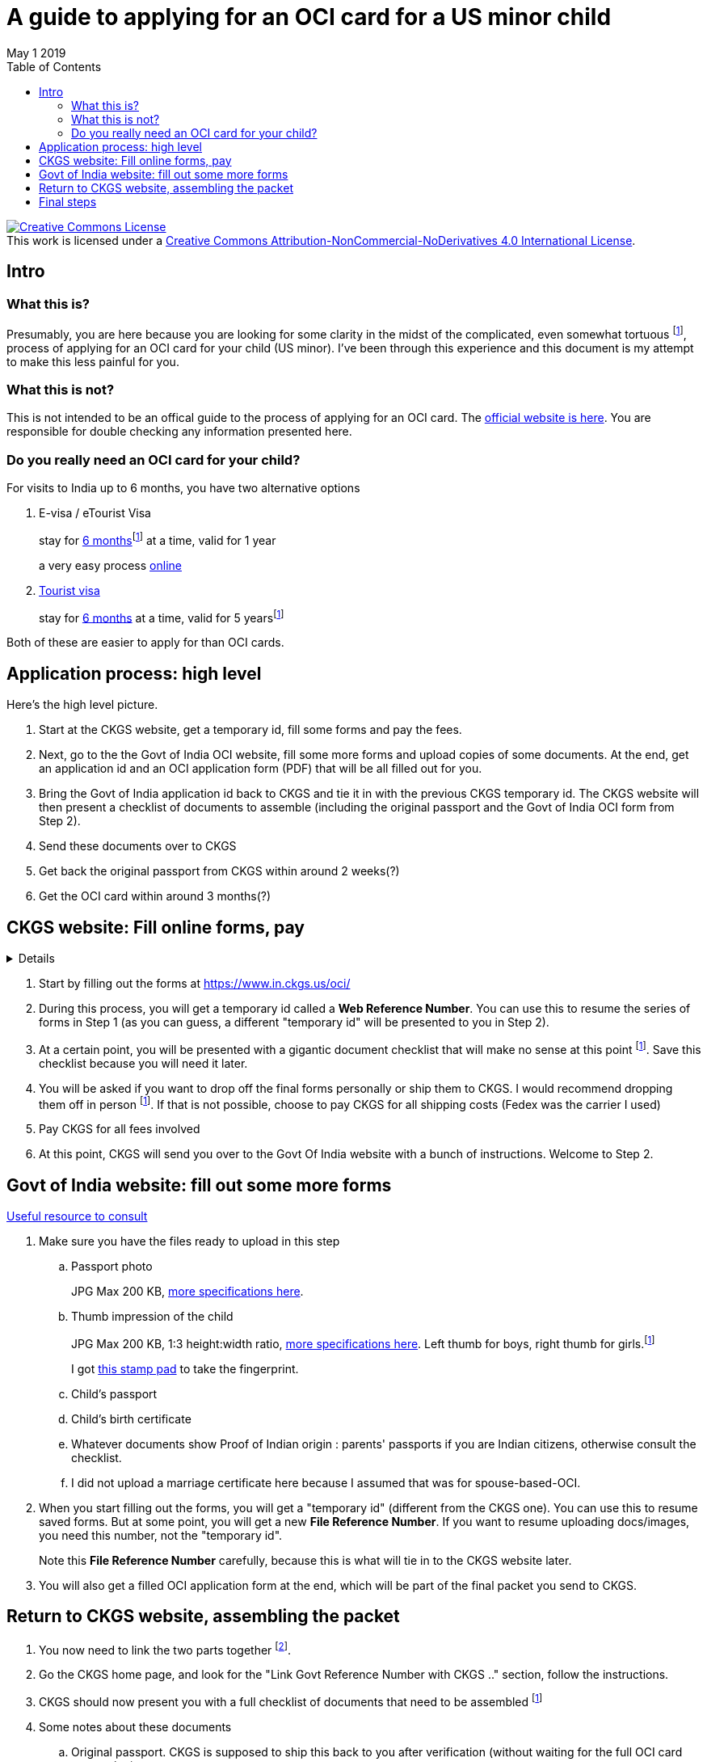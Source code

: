 = A guide to applying for an OCI card for a US minor child 
May 1 2019
:toc: 

+++
<a rel="license" href="http://creativecommons.org/licenses/by-nc-nd/4.0/"><img alt="Creative Commons License" style="border-width:0" src="https://i.creativecommons.org/l/by-nc-nd/4.0/88x31.png" /></a><br />This work is licensed under a <a rel="license" href="http://creativecommons.org/licenses/by-nc-nd/4.0/">Creative Commons Attribution-NonCommercial-NoDerivatives 4.0 International License</a>.
+++

== Intro

=== What this is?

Presumably, you are here because you are looking for some clarity in the midst of the complicated, even somewhat tortuous footnote:disclaimers[truly, a brilliant equivalent of a citizenship test and an introduction to Indian bureacracy], process of applying for an OCI card for your child (US minor). I've been through this experience and this document is my attempt to make this less painful for you.

=== What this is not?

This is not intended to be an offical guide to the process of applying for an OCI card. The https://www.in.ckgs.us/oci/how-to-apply[official website is here]. You are responsible for double checking any information presented here.

=== Do you really need an OCI card for your child?

For visits to India up to 6 months, you have two alternative options

. E-visa / eTourist Visa  
+
stay for  https://www.in.ckgs.us/faq/visa/general-e-visa-form-filling-assistance-questions/1374/can-i-extend-my-evisa-stay#1374[6 months]footnote:disclaimers[technically, 180 days]  at a time, valid for 1 year
+
a very easy process https://indianvisaonline.gov.in/evisa/tvoa.html[online]
. https://www.in.ckgs.us/visa/tourist-visa[Tourist visa] 
+      
stay for https://www.in.ckgs.us/faq/visa/general-visa-questions/487/what-is-the-duration-and-validity-of-a-tourist-visa#487[6 months] at a time, valid for 5 yearsfootnote:disclaimers[5 years for minors, 10 years in general, according to the CKGS website] 

Both of these are easier to apply for than OCI cards.


== Application process: high level 

Here's the high level picture.

. Start at the CKGS website, get a temporary id, fill some forms and pay the fees.

. Next, go to the the Govt of India OCI website, fill some more forms and upload copies of some documents. At the end, get an application id and an OCI application form (PDF) that will be all filled out for you.

. Bring the Govt of India application id back to CKGS and tie it in with the previous CKGS temporary id. The CKGS website will then present a checklist of documents to assemble (including the original passport and the Govt of India OCI form from Step 2). 

. Send these documents over to CKGS 

. Get back the original passport from CKGS within around 2 weeks(?)

. Get the OCI card within around 3 months(?)

== CKGS website: Fill online forms, pay

[%collapsible]
+++ <details><summary> +++
Details
+++ </summary><div> +++
Fill out general questionnaire, parents and grandparents info
Save temporary id
Save checklist
Additional particulars form
parental authorization form
Recommend walk in
Pay application fee, choose prepaid shipping option
+++ </div></details> +++


. Start by filling out the forms at https://www.in.ckgs.us/oci/ 


. During this process, you will get a temporary id called a *Web Reference Number*. You can use this to resume the series of forms in Step 1 (as you can guess, a different "temporary id" will be presented to you in Step 2).

. At a certain point, you will be presented with a gigantic document checklist that will make no sense at this point footnote:disclaimers[I can only imagine they show this giant list right in the beginning for no reason other than to check if you have the mental strength to become an OCI card holder]. Save this checklist because you will need it later.

. You will be asked if you want to drop off the final forms personally or ship them to CKGS. I would recommend dropping them off in person footnote:disclaimers[dropping them off reduces the chance of snafus in the process and increases the chance that you talk to a real person that may clarify some of the inevitable doubts you will have]. If that is not possible, choose to pay CKGS for all shipping costs (Fedex was the carrier I used)

. Pay CKGS for all fees involved

. At this point, CKGS will send you over to the Govt Of India website with a bunch of instructions. Welcome to Step 2.

== Govt of India website: fill out some more forms

https://www.in.ckgs.us/faq/oci/government-website-questions/1000/how-do-i-fill-the-government-form#1000[Useful resource to consult]

. Make sure you have the files ready to upload in this step
.. Passport photo 
+
JPG Max 200 KB, https://www.in.ckgs.us/faq/oci/photo-and-signature-specifications/836/what-are-the-oci-photo-specifications-for-minors#836[more specifications here].

.. Thumb impression of the child
+
JPG Max 200 KB, 1:3 height:width ratio, https://www.in.ckgs.us/faq/oci/photo-and-signature-specifications/839/what-are-the-oci-signature-specifications-for-minors#839[more specifications here]. 
Left thumb for boys, right thumb for girls.footnote:disclaimers[Left for boys, right for girls? In case you forgot that you were dealing with Indian bureacracy, this clause right here should jolt you into attention]
+
I got https://www.joann.com/hampton-arts-washable-ink-pad/xprd77670.html[this stamp pad] to take the fingerprint.

.. Child's passport
.. Child's birth certificate
.. Whatever documents show Proof of Indian origin : parents' passports if you are Indian citizens, otherwise consult the checklist. 
.. I did not upload a marriage certificate here because I assumed that was for spouse-based-OCI.

. When you start filling out the forms, you will get a "temporary id" (different from the CKGS one). You can use this to resume saved forms. But at some point, you will get a new *File Reference Number*. If you want to resume uploading docs/images, you need this number, not the "temporary id".
+
Note this *File Reference Number* carefully, because this is what will tie in to the CKGS website later.
. You will also get a filled OCI application form at the end, which will be part of the final packet you send to CKGS.


== Return to CKGS website, assembling the packet

. You now need to link the two parts together footnote:disclaimer[this puzzle is part of the subtle mental aptitude test inherent in the OCI application process]. 
. Go the CKGS home page, and look for the "Link Govt Reference Number with CKGS .." section, follow the instructions.
. CKGS should now present you with a full checklist of documents that need to be assembled footnote:disclaimers[The checklist document itself is part of the checklist. Some say Christopher Nolan got the idea for Inception while applying for an OCI card.]
. Some notes about these documents
.. Original passport. CKGS is supposed to ship this back to you after verification (without waiting for the full OCI card processing).
.. The birth certificate here needs to be http://www.internationalapostille.com/what-is-an-apostille/[apostilled]. Not simply notarized, but attested to be original by the Secretary of State him/herself. This is usually a lengthy process that involves mailing your documents to the state capital. Sometimes, you can find https://www.yelp.com/biz/4-notary-and-29-apostille-service-sunnyvale-3?q=apostille[intermediaries] to help you. 
+
Unlike a notary, the apostille process typically involves adding a certification sheet on top of the original certificate (this may vary from state to state). So this means you are going to have to send in the original birth certificate to CKGS footnote:disclaimers[if the prospect of mailing additional original documents to CKGS excites you, you are the right candidate for an OCI card.]. https://www.immihelp.com/forum/india-passport-visa-oci/184436-apostilled-birth-certificate?p=582917#post582917[This post] may help you.
.. A couple of documents need to be notarized (parental auth form and affidavit in lieu of originals).
.. Legal status of parents in US - I included copies of our visa stamps, though technically the I-94 might be a more appropriate document footnote:disclaimers[Why does the Govt of *India* care about my *US* visa status in order to issue an OCI card for my child, you may wonder? Keep wondering, because I have no clue.]   

== Final steps


